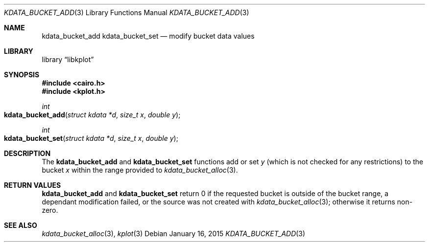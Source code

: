 .Dd $Mdocdate: January 16 2015 $
.Dt KDATA_BUCKET_ADD 3
.Os
.Sh NAME
.Nm kdata_bucket_add
.Nm kdata_bucket_set
.Nd modify bucket data values
.Sh LIBRARY
.Lb libkplot
.Sh SYNOPSIS
.In cairo.h
.In kplot.h
.Ft int
.Fo kdata_bucket_add
.Fa "struct kdata *d"
.Fa "size_t x"
.Fa "double y"
.Fc
.Ft int
.Fo kdata_bucket_set
.Fa "struct kdata *d"
.Fa "size_t x"
.Fa "double y"
.Fc
.Sh DESCRIPTION
The
.Nm kdata_bucket_add
and
.Nm kdata_bucket_set
functions add or set
.Fa y
.Pq which is not checked for any restrictions
to the bucket
.Fa x
within the range provided to
.Xr kdata_bucket_alloc 3 .
.Sh RETURN VALUES
.Nm kdata_bucket_add
and
.Nm kdata_bucket_set
return 0 if the requested bucket is outside of the bucket range, 
a dependant modification failed, or
the source was not created with
.Xr kdata_bucket_alloc 3 ;
otherwise it returns non-zero.
.\" .Sh ENVIRONMENT
.\" For sections 1, 6, 7, and 8 only.
.\" .Sh FILES
.\" .Sh EXIT STATUS
.\" For sections 1, 6, and 8 only.
.\" .Sh EXAMPLES
.\" .Sh DIAGNOSTICS
.\" For sections 1, 4, 6, 7, 8, and 9 printf/stderr messages only.
.\" .Sh ERRORS
.\" For sections 2, 3, 4, and 9 errno settings only.
.Sh SEE ALSO
.Xr kdata_bucket_alloc 3 ,
.Xr kplot 3
.\" .Sh STANDARDS
.\" .Sh HISTORY
.\" .Sh AUTHORS
.\" .Sh CAVEATS
.\" .Sh BUGS
.\" .Sh SECURITY CONSIDERATIONS
.\" Not used in OpenBSD.
